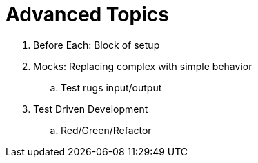 = Advanced Topics

. Before Each: Block of setup
. Mocks: Replacing complex with simple behavior
.. Test rugs input/output
. Test Driven Development
.. Red/Green/Refactor